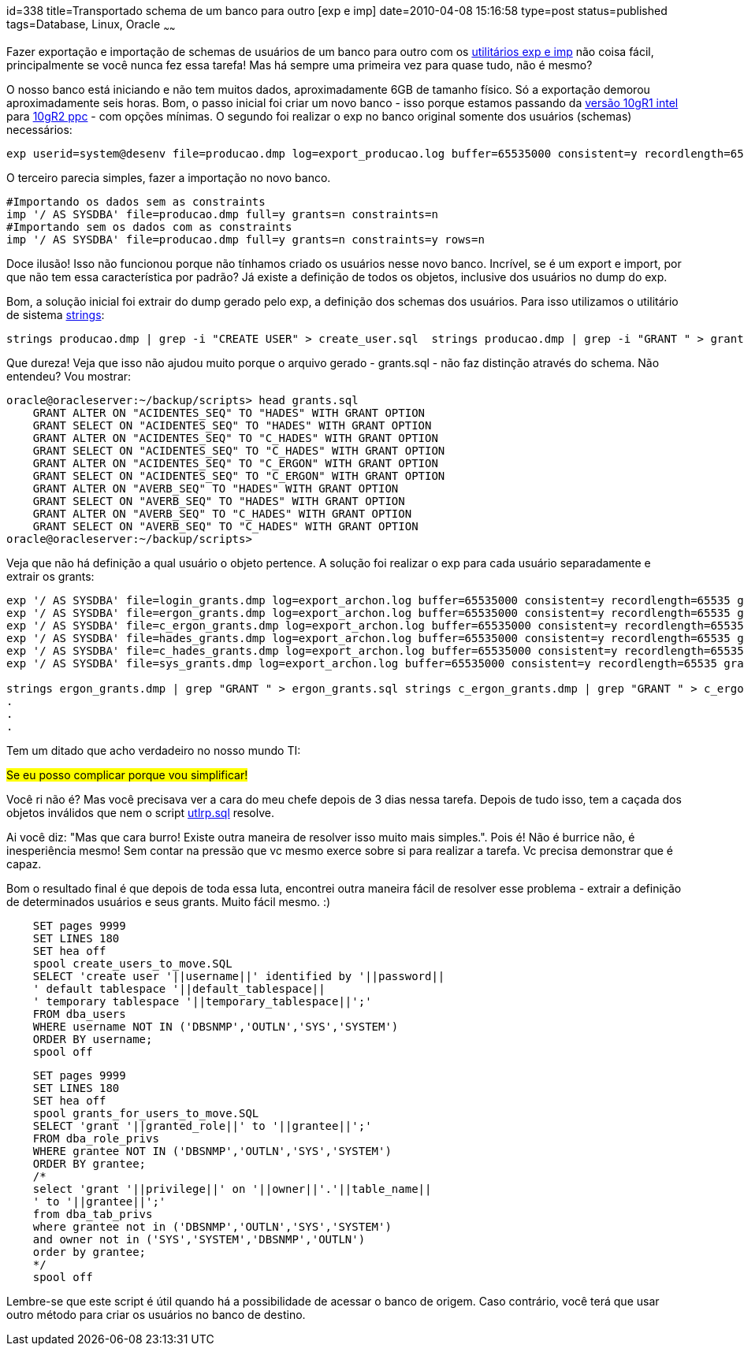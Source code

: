 id=338
title=Transportado schema de um banco para outro [exp e imp] 
date=2010-04-08 15:16:58
type=post
status=published
tags=Database, Linux, Oracle
~~~~~~

Fazer exportação e importação de schemas de usuários de um banco para outro com 
os http://download.oracle.com/docs/cd/B19306_01/server.102/b14215/exp_imp.htm#i1023560[utilitários exp e imp]
não coisa fácil, principalmente se você nunca fez essa tarefa! 
Mas há sempre uma primeira vez para quase tudo, não é mesmo? 

O nosso banco está iniciando e não tem muitos dados, aproximadamente 6GB de 
tamanho físico. Só a exportação demorou aproximadamente seis horas.  
Bom, o passo inicial foi criar um novo banco - isso porque estamos passando 
da http://download.oracle.com/docs/cd/B19306_01/relnotes.102/b15659/toc.htm[versão 10gR1 intel]
para http://download.oracle.com/docs/cd/B19306_01/relnotes.102/b19074/toc.htm[10gR2 ppc] - com opções mínimas. 
O segundo foi realizar o exp no banco original somente dos usuários (schemas) necessários:

```
exp userid=system@desenv file=producao.dmp log=export_producao.log buffer=65535000 consistent=y recordlength=65535 grants=y compress=n statistics=none owner=(login,hades,c_hades,ergon,c_ergon,gilberto,kira, epj,rafael,sic)
```

O terceiro parecia simples, fazer a importação no novo banco.

```
#Importando os dados sem as constraints
imp '/ AS SYSDBA' file=producao.dmp full=y grants=n constraints=n
#Importando sem os dados com as constraints
imp '/ AS SYSDBA' file=producao.dmp full=y grants=n constraints=y rows=n
```

Doce ilusão! Isso não funcionou porque não tínhamos criado os usuários nesse 
novo banco. Incrível, se é um export e import, por que não tem essa característica 
por padrão? Já existe a definição de todos os objetos, inclusive dos usuários no 
dump do exp. 

Bom, a solução inicial foi extrair do dump gerado pelo exp, a definição dos 
schemas dos usuários. Para isso utilizamos o utilitário de sistema http://linux.die.net/man/1/strings[strings]:

```
strings producao.dmp | grep -i "CREATE USER" > create_user.sql  strings producao.dmp | grep -i "GRANT " > grants.sql
```

Que dureza! Veja que isso não ajudou muito porque o arquivo gerado - grants.sql - 
não faz distinção através do schema. Não entendeu? Vou mostrar:

```
oracle@oracleserver:~/backup/scripts> head grants.sql
    GRANT ALTER ON "ACIDENTES_SEQ" TO "HADES" WITH GRANT OPTION
    GRANT SELECT ON "ACIDENTES_SEQ" TO "HADES" WITH GRANT OPTION
    GRANT ALTER ON "ACIDENTES_SEQ" TO "C_HADES" WITH GRANT OPTION
    GRANT SELECT ON "ACIDENTES_SEQ" TO "C_HADES" WITH GRANT OPTION
    GRANT ALTER ON "ACIDENTES_SEQ" TO "C_ERGON" WITH GRANT OPTION
    GRANT SELECT ON "ACIDENTES_SEQ" TO "C_ERGON" WITH GRANT OPTION
    GRANT ALTER ON "AVERB_SEQ" TO "HADES" WITH GRANT OPTION
    GRANT SELECT ON "AVERB_SEQ" TO "HADES" WITH GRANT OPTION
    GRANT ALTER ON "AVERB_SEQ" TO "C_HADES" WITH GRANT OPTION
    GRANT SELECT ON "AVERB_SEQ" TO "C_HADES" WITH GRANT OPTION
oracle@oracleserver:~/backup/scripts>
```

Veja que não há definição a qual usuário o objeto pertence. A solução foi 
realizar o exp para cada usuário separadamente e extrair os grants:

```
exp '/ AS SYSDBA' file=login_grants.dmp log=export_archon.log buffer=65535000 consistent=y recordlength=65535 grants=y compress=n statistics=none owner=(login) 
exp '/ AS SYSDBA' file=ergon_grants.dmp log=export_archon.log buffer=65535000 consistent=y recordlength=65535 grants=y compress=n statistics=none owner=(ergon) 
exp '/ AS SYSDBA' file=c_ergon_grants.dmp log=export_archon.log buffer=65535000 consistent=y recordlength=65535 grants=y compress=n statistics=none owner=(c_ergon) 
exp '/ AS SYSDBA' file=hades_grants.dmp log=export_archon.log buffer=65535000 consistent=y recordlength=65535 grants=y compress=n statistics=none owner=(hades) 
exp '/ AS SYSDBA' file=c_hades_grants.dmp log=export_archon.log buffer=65535000 consistent=y recordlength=65535 grants=y compress=n statistics=none owner=(c_hades) 
exp '/ AS SYSDBA' file=sys_grants.dmp log=export_archon.log buffer=65535000 consistent=y recordlength=65535 grants=y compress=n statistics=none owner=(sys)     

strings ergon_grants.dmp | grep "GRANT " > ergon_grants.sql strings c_ergon_grants.dmp | grep "GRANT " > c_ergon_grants.sql strings login_grants.dmp | grep "GRANT " > login_grants.sql
.
. 
. 
```

Tem um ditado que acho verdadeiro no nosso mundo TI: 

#Se eu posso complicar porque vou simplificar!#

Você ri não é? Mas você precisava ver a cara do meu chefe depois de 3 dias nessa tarefa.  
Depois de tudo isso, tem a caçada dos objetos inválidos que nem o script http://download.oracle.com/docs/cd/B19306_01/install.102/b15660/post_inst_task.htm#i1036714[utlrp.sql] resolve. 

Ai você diz: "Mas que cara burro! Existe outra maneira de resolver isso muito mais simples.".  
Pois é! Não é burrice não, é inesperiência mesmo! Sem contar na pressão que vc 
mesmo exerce sobre si para realizar a tarefa. Vc precisa demonstrar que é capaz. 

Bom o resultado final é que depois de toda essa luta, encontrei outra maneira 
fácil de resolver esse problema - extrair a definição de determinados usuários e 
seus grants. 
Muito fácil mesmo. :)

```
    SET pages 9999
    SET LINES 180
    SET hea off
    spool create_users_to_move.SQL
    SELECT 'create user '||username||' identified by '||password||
    ' default tablespace '||default_tablespace||
    ' temporary tablespace '||temporary_tablespace||';'
    FROM dba_users
    WHERE username NOT IN ('DBSNMP','OUTLN','SYS','SYSTEM')
    ORDER BY username;
    spool off    
```

```
    SET pages 9999
    SET LINES 180
    SET hea off
    spool grants_for_users_to_move.SQL
    SELECT 'grant '||granted_role||' to '||grantee||';'
    FROM dba_role_privs
    WHERE grantee NOT IN ('DBSNMP','OUTLN','SYS','SYSTEM')
    ORDER BY grantee;
    /*
    select 'grant '||privilege||' on '||owner||'.'||table_name||
    ' to '||grantee||';'
    from dba_tab_privs
    where grantee not in ('DBSNMP','OUTLN','SYS','SYSTEM')
    and owner not in ('SYS','SYSTEM','DBSNMP','OUTLN')
    order by grantee;
    */
    spool off
```

Lembre-se que este script é útil quando há a possibilidade de acessar o banco de 
origem. Caso contrário, você terá que usar outro método para criar os usuários 
no banco de destino.